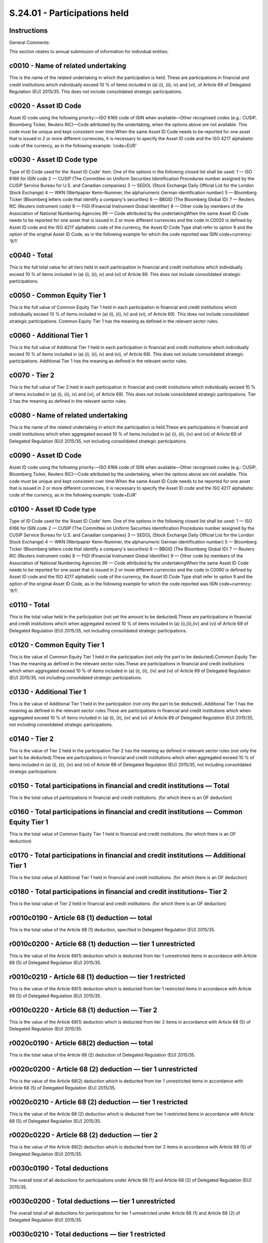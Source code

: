 =============================
S.24.01 - Participations held
=============================

Instructions
------------


General Comments:

This section relates to annual submission of information for individual entities.


c0010 - Name of related undertaking
-----------------------------------


This is the name of the related undertaking in which the participation is held. These are participations in financial and credit institutions which individually exceed 10 % of items included in (a) (i), (ii), iv) and (vi), of Article 69 of Delegated Regulation (EU) 2015/35. This does not include consolidated strategic participations.


c0020 - Asset ID Code
---------------------


Asset ID code using the following priority:—ISO 6166 code of ISIN when available—Other recognised codes (e.g.: CUSIP, Bloomberg Ticker, Reuters RIC)—Code attributed by the undertaking, when the options above are not available. This code must be unique and kept consistent over time.When the same Asset ID Code needs to be reported for one asset that is issued in 2 or more different currencies, it is necessary to specify the Asset ID code and the ISO 4217 alphabetic code of the currency, as in the following example: ‘code+EUR’


c0030 - Asset ID Code type
--------------------------


Type of ID Code used for the ‘Asset ID Code’ item. One of the options in the following closed list shall be used: 1 — ISO 6166 for ISIN code 2 — CUSIP (The Committee on Uniform Securities Identification Procedures number assigned by the CUSIP Service Bureau for U.S. and Canadian companies) 3 — SEDOL (Stock Exchange Daily Official List for the London Stock Exchange) 4 — WKN (Wertpapier Kenn–Nummer, the alphanumeric German identification number) 5 — Bloomberg Ticker (Bloomberg letters code that identify a company's securities) 6 — BBGID (The Bloomberg Global ID) 7 — Reuters RIC (Reuters instrument code) 8 — FIGI (Financial Instrument Global Identifier) 9 — Other code by members of the Association of National Numbering Agencies 99 — Code attributed by the undertakingWhen the same Asset ID Code needs to be reported for one asset that is issued in 2 or more different currencies and the code in C0020 is defined by Asset ID code and the ISO 4217 alphabetic code of the currency, the Asset ID Code Type shall refer to option 9 and the option of the original Asset ID Code, as in the following example for which the code reported was ISIN code+currency: ‘9/1’.


c0040 - Total
-------------


This is the full total value for all tiers held in each participation in financial and credit institutions which individually exceed 10 % of items included in (a) (i), (ii), iv) and (vi) of Article 69. This does not include consolidated strategic participations.


c0050 - Common Equity Tier 1
----------------------------


This is the full value of Common Equity Tier 1 held in each participation in financial and credit institutions which individually exceed 10 % of items included in (a) (i), (ii), iv) and (vi), of Article 69). This does not include consolidated strategic participations. Common Equity Tier 1 has the meaning as defined in the relevant sector rules.


c0060 - Additional Tier 1
-------------------------


This is the full value of Additional Tier 1 held in each participation in financial and credit institutions which individually exceed 10 % of items included in (a) (i), (ii), iv) and (vi), of Article 69). This does not include consolidated strategic participations. Additional Tier 1 has the meaning as defined in the relevant sector rules.


c0070 - Tier 2
--------------


This is the full value of Tier 2 held in each participation in financial and credit institutions which individually exceed 10 % of items included in (a) (i), (ii), iv) and (vi), of Article 69). This does not include consolidated strategic participations. Tier 2 has the meaning as defined in the relevant sector rules.


c0080 - Name of related undertaking
-----------------------------------


This is the name of the related undertaking in which the participation is held.These are participations in financial and credit institutions which when aggregated exceed 10 % of items included in (a) (i), (ii), (iv) and (vi) of Article 69 of Delegated Regulation (EU) 2015/35, not including consolidated strategic participations.


c0090 - Asset ID Code
---------------------


Asset ID code using the following priority:—ISO 6166 code of ISIN when available—Other recognised codes (e.g.: CUSIP, Bloomberg Ticker, Reuters RIC)—Code attributed by the undertaking, when the options above are not available. This code must be unique and kept consistent over time.When the same Asset ID Code needs to be reported for one asset that is issued in 2 or more different currencies, it is necessary to specify the Asset ID code and the ISO 4217 alphabetic code of the currency, as in the following example: ‘code+EUR’


c0100 - Asset ID Code type
--------------------------


Type of ID Code used for the ‘Asset ID Code’ item. One of the options in the following closed list shall be used: 1 — ISO 6166 for ISIN code 2 — CUSIP (The Committee on Uniform Securities Identification Procedures number assigned by the CUSIP Service Bureau for U.S. and Canadian companies) 3 — SEDOL (Stock Exchange Daily Official List for the London Stock Exchange) 4 — WKN (Wertpapier Kenn–Nummer, the alphanumeric German identification number) 5 — Bloomberg Ticker (Bloomberg letters code that identify a company's securities) 6 — BBGID (The Bloomberg Global ID) 7 — Reuters RIC (Reuters instrument code) 8 — FIGI (Financial Instrument Global Identifier) 9 — Other code by members of the Association of National Numbering Agencies 99 — Code attributed by the undertakingWhen the same Asset ID Code needs to be reported for one asset that is issued in 2 or more different currencies and the code in C0090 is defined by Asset ID code and the ISO 4217 alphabetic code of the currency, the Asset ID Code Type shall refer to option 9 and the option of the original Asset ID Code, as in the following example for which the code reported was ISIN code+currency: ‘9/1’.


c0110 - Total
-------------


This is the total value held in the participation (not yet the amount to be deducted).These are participations in financial and credit institutions which when aggregated exceed 10 % of items included in (a) (i),(ii),(iv) and (vi) of Article 69 of Delegated Regulation (EU) 2015/35, not including consolidated strategic participations.


c0120 - Common Equity Tier 1
----------------------------


This is the value of Common Equity Tier 1 held in the participation (not only the part to be deducted).Common Equity Tier 1 has the meaning as defined in the relevant sector rules.These are participations in financial and credit institutions which when aggregated exceed 10 % of items included in (a) (i), (ii), (iv) and (vi) of Article 69 of Delegated Regulation (EU) 2015/35, not including consolidated strategic participations.


c0130 - Additional Tier 1
-------------------------


This is the value of Additional Tier 1 held in the participation (not only the part to be deducted)..Additional Tier 1 has the meaning as defined in the relevant sector rules.These are participations in financial and credit institutions which when aggregated exceed 10 % of items included in (a) (i), (ii), (iv) and (vi) of Article 69 of Delegated Regulation (EU) 2015/35, not including consolidated strategic participations.


c0140 - Tier 2
--------------


This is the value of Tier 2 held in the participation.Tier 2 has the meaning as defined in relevant sector rules (not only the part to be deducted).These are participations in financial and credit institutions which when aggregated exceed 10 % of items included in (a) (i), (ii), (iv) and (vi) of Article 69 of Delegated Regulation (EU) 2015/35, not including consolidated strategic participations


c0150 - Total participations in financial and credit institutions — Total
-------------------------------------------------------------------------


This is the total value of participations in financial and credit institutions. (for which there is an OF deduction)


c0160 - Total participations in financial and credit institutions — Common Equity Tier 1
----------------------------------------------------------------------------------------


This is the total value of Common Equity Tier 1 held in financial and credit institutions. (for which there is an OF deduction)


c0170 - Total participations in financial and credit institutions — Additional Tier 1
-------------------------------------------------------------------------------------


This is the total value of Additional Tier 1 held in financial and credit institutions. (for which there is an OF deduction)


c0180 - Total participations in financial and credit institutions– Tier 2
-------------------------------------------------------------------------


This is the total value of Tier 2 held in financial and credit institutions. (for which there is an OF deduction)


r0010c0190 - Article 68 (1) deduction — total
---------------------------------------------


This is the total value of the Article 68 (1) deduction, specified in Delegated Regulation (EU) 2015/35.


r0010c0200 - Article 68 (1) deduction — tier 1 unrestricted
-----------------------------------------------------------


This is the value of the Article 68(1) deduction which is deducted from tier 1 unrestricted items in accordance with Article 68 (5) of Delegated Regulation (EU) 2015/35.


r0010c0210 - Article 68 (1) deduction — tier 1 restricted
---------------------------------------------------------


This is the value of the Article 68(1) deduction which is deducted from tier 1 restricted items in accordance with Article 68 (5) of Delegated Regulation (EU) 2015/35.


r0010c0220 - Article 68 (1) deduction — Tier 2
----------------------------------------------


This is the value of the Article 68(1) deduction which is deducted from tier 2 items in accordance with Article 68 (5) of Delegated Regulation (EU) 2015/35.


r0020c0190 - Article 68(2) deduction — total
--------------------------------------------


This is the total value of the Article 68 (2) deduction of Delegated Regulation (EU) 2015/35.


r0020c0200 - Article 68 (2) deduction — tier 1 unrestricted
-----------------------------------------------------------


This is the value of the Article 68(2) deduction which is deducted from tier 1 unrestricted items in accordance with Article 68 (5) of Delegated Regulation (EU) 2015/35.


r0020c0210 - Article 68 (2) deduction — tier 1 restricted
---------------------------------------------------------


This is the value of the Article 68 (2) deduction which is deducted from tier 1 restricted items in accordance with Article 68 (5) of Delegated Regulation (EU) 2015/35.


r0020c0220 - Article 68 (2) deduction — tier 2
----------------------------------------------


This is the value of the Article 68(2) deduction which is deducted from tier 2 items in accordance with Article 68 (5) of Delegated Regulation (EU) 2015/35.


r0030c0190 - Total deductions
-----------------------------


The overall total of all deductions for participations under Article 68 (1) and Article 68 (2) of Delegated Regulation (EU) 2015/35.


r0030c0200 - Total deductions — tier 1 unrestricted
---------------------------------------------------


The overall total of all deductions for participations for tier 1 unrestricted under Article 68 (1) and Article 68 (2) of Delegated Regulation (EU) 2015/35.


r0030c0210 - Total deductions — tier 1 restricted
-------------------------------------------------


The overall total of all deductions for participations for tier 1 restricted under Article 68 (1) and Article 68 (2) of Delegated Regulation (EU) 2015/35.


r0030c0220 - Total deductions — tier 2
--------------------------------------


The overall total of all deductions for participations for tier 2 under Article 68 (1) and Article 68 (2) of Delegated Regulation (EU) 2015/35.


c0230 - Name of related undertaking
-----------------------------------


This is the name of the related undertaking in which the participation is held. These are participations in financial and credit institutions which are considered strategic as defined in Article 171 of the Delegated Regulation (EU) 2015/35) and which are included in the calculation of the group solvency on the basis of method 1.


c0240 - Asset ID Code
---------------------


Asset ID code using the following priority:—ISO 6166 code of ISIN when available—Other recognised codes (e.g.: CUSIP, Bloomberg Ticker, Reuters RIC)—Code attributed by the undertaking, when the options above are not available. This code must be unique and kept consistent over time.When the same Asset ID Code needs to be reported for one asset that is issued in 2 or more different currencies, it is necessary to specify the Asset ID code and the ISO 4217 alphabetic code of the currency, as in the following example: ‘code+EUR’


c0250 - Asset ID Code type
--------------------------


Type of ID Code used for the ‘Asset ID Code’ item. One of the options in the following closed list shall be used: 1 — ISO 6166 for ISIN code 2 — CUSIP (The Committee on Uniform Securities Identification Procedures number assigned by the CUSIP Service Bureau for U.S. and Canadian companies) 3 — SEDOL (Stock Exchange Daily Official List for the London Stock Exchange) 4 — WKN (Wertpapier Kenn–Nummer, the alphanumeric German identification number) 5 — Bloomberg Ticker (Bloomberg letters code that identify a company's securities) 6 — BBGID (The Bloomberg Global ID) 7 — Reuters RIC (Reuters instrument code) 8 — FIGI (Financial Instrument Global Identifier) 9 — Other code by members of the Association of National Numbering Agencies 99 — Code attributed by the undertakingWhen the same Asset ID Code needs to be reported for one asset that is issued in 2 or more different currencies and the code in C0240 is defined by Asset ID code and the ISO 4217 alphabetic code of the currency, the Asset ID Code Type shall refer to option 9 and the option of the original Asset ID Code, as in the following example for which the code reported was ISIN code+currency: ‘9/1’.


c0260 - Total
-------------


This is the total value for all tiers held in each participation in financial and credit institutions which are considered strategic as defined in Article 171 of the Delegated Regulation (EU) 2015/35) and which are included in the calculation of the group solvency on the basis of method 1.


c0270 - Type 1 Equity
---------------------


This is the value of type 1 equity held in each participation in financial and credit institutions which are considered strategic as defined in Article 171 of the Delegated Regulation (EU) 2015/35) and which are included in the calculation of the group solvency on the basis of method 1.Type 1 equity has the meaning as defined in Article 168 (2) of the Delegated Regulation (EU) 2015/35).


c0280 - Type 2 Equity
---------------------


This is the value of type 2 equity held in each participation. in financial and credit institutions which are considered strategic as defined in Article 171 of the Delegated Regulation (EU) 2015/35) and which are included in the calculation of the group solvency on the basis of method 1.Type 2 equity has the meaning as defined in Article 168(3) of the Delegated Regulation (EU) 2015/35).


c0290 - Subordinated liabilities
--------------------------------


This is the value of subordinated liabilities held in each participations in financial and credit institutions which are considered strategic as defined in Article 171 of the Delegated Regulation (EU) 2015/35) and which are included in the calculation of the group solvency on the basis of method 1.


c0300 - Name of related undertaking
-----------------------------------


This is the name of the related undertaking that is financial or credit institution in which the participation is held. The participations in this related undertakings is strategic (as defined in Article 171 of the Delegated Regulation (EU) 2015/35)), not included in the calculation of the group solvency on the basis of method 1 and not deducted according to art 68(1) and art 68(2).


c0310 - Asset ID Code
---------------------


Asset ID code using the following priority:—ISO 6166 code of ISIN when available—Other recognised codes (e.g.: CUSIP, Bloomberg Ticker, Reuters RIC)—Code attributed by the undertaking, when the options above are not available. This code must be unique and kept consistent over time.When the same Asset ID Code needs to be reported for one asset that is issued in 2 or more different currencies, it is necessary to specify the Asset ID code and the ISO 4217 alphabetic code of the currency, as in the following example: ‘code+EUR’


c0320 - Asset ID Code type
--------------------------


Type of ID Code used for the ‘Asset ID Code’ item. One of the options in the following closed list shall be used: 1 — ISO 6166 for ISIN code 2 — CUSIP (The Committee on Uniform Securities Identification Procedures number assigned by the CUSIP Service Bureau for U.S. and Canadian companies) 3 — SEDOL (Stock Exchange Daily Official List for the London Stock Exchange) 4 — WKN (Wertpapier Kenn–Nummer, the alphanumeric German identification number) 5 — Bloomberg Ticker (Bloomberg letters code that identify a company's securities) 6 — BBGID (The Bloomberg Global ID) 7 — Reuters RIC (Reuters instrument code) 8 — FIGI (Financial Instrument Global Identifier) 9 — Other code by members of the Association of National Numbering Agencies 99 — Code attributed by the undertakingWhen the same Asset ID Code needs to be reported for one asset that is issued in 2 or more different currencies and the code in C0310 is defined by Asset ID code and the ISO 4217 alphabetic code of the currency, the Asset ID Code Type shall refer to option 9 and the option of the original Asset ID Code, as in the following example for which the code reported was ISIN code+currency: ‘9/1’.


c0330 - Total
-------------


This is the total value for all tiers of each participation in related undertakings that are financial and credit institutions which are strategic, not included in the calculation of the group solvency on the basis of method 1 and which are not deducted according to Article 68(1) and Article 68(2) of Delegated Regulation (EU) 2015/35, meaning the sum of:.1)the value of strategic participations in financial and credit institutions which are not deducted according to both Article 68(1) and 68(2) of Delegated Regulation (EU) 2015/35, because the sum of participations in financial and credit institutions is less than 10 %,2)the remainder of the strategic participations which are deducted following the Article 68(2) of Delegated Regulation (EU) 2015/35.


c0340 - Type 1 Equity
---------------------


This is the value of each participation in related undertakings that are financial and credit institutions which are strategic, not included in the calculation of the group solvency on the basis of method 1, not deducted according to Article 68(1) and Article 68(2) of Delegated Regulation (EU) 2015/35and held in Type 1 equities, meaning the sum of:.1)the value of strategic participations in financial and credit institutions which are not deducted according to both Article 68(1) and 68(2) of Delegated Regulation (EU) 2015/35, because the sum of participations in financial and credit institutions is less than 10 %,2)the remainder of the strategic participations which are deducted following the Article 68(2) of Delegated Regulation (EU) 2015/35.Type 1 equity has the meaning as defined in Article 168 (2) of the Delegated Regulation (EU) 2015/35.


c0350 - Type 2 Equity
---------------------


This is the value of each participation in related undertakings that are financial and credit institutions which are strategic, not included in the calculation of the group solvency on the basis of method 1, not deducted according to Article 68(1) and Article 68(2) of Delegated Regulation (EU) 2015/35 and held in Type 2 equities, meaning the sum of:.1)the value of strategic participations in financial and credit institutions which are not deducted according to both Article 68(1) and 68(2) of Delegated Regulation (EU) 2015/35, because the sum of participations in financial and credit institutions is less than 10 %,2)the remainder of the strategic participations which are deducted following the Article 68(2) of Delegated Regulation (EU) 2015/35.Type 2 equity has the meaning as defined in Article 168 (3) of the Delegated Regulation (EU) 2015/35.


c0360 - Subordinated liabilities
--------------------------------


This is the value of each participation in related undertakings that are financial and credit institutions which are strategic, not included in the calculation of the group solvency on the basis of method 1, not deducted according to Article 68(1) and Article 68(2) of Delegated Regulation (EU) 2015/35 and held in subordinated liabilities, meaning the sum of:.1)the value of strategic participations in financial and credit institutions which are not deducted according to both Article 68(1) and 68(2) of Delegated Regulation (EU) 2015/35, because the sum of participations in financial and credit institutions is less than 10 %,2)the remainder of the strategic participations which are deducted following the Article 68(2) of Delegated Regulation (EU) 2015/35.


c0370 - Name of related undertaking
-----------------------------------


This is the name of the related undertaking that are financial and credit institutions in which the participation is held. These are participations in related undertakings which are not strategic and not deducted according to art 68(1) and 68 (2) of Delegated Regulation (EU) 2015/35.


c0380 - Asset ID Code
---------------------


Asset ID code using the following priority:—ISO 6166 code of ISIN when available—Other recognised codes (e.g.: CUSIP, Bloomberg Ticker, Reuters RIC)—Code attributed by the undertaking, when the options above are not available. This code must be unique and kept consistent over time.When the same Asset ID Code needs to be reported for one asset that is issued in 2 or more different currencies, it is necessary to specify the Asset ID code and the ISO 4217 alphabetic code of the currency, as in the following example: ‘code+EUR’


c0390 - Asset ID Code type
--------------------------


Type of ID Code used for the ‘Asset ID Code’ item. One of the options in the following closed list shall be used: 1 — ISO 6166 for ISIN code 2 — CUSIP (The Committee on Uniform Securities Identification Procedures number assigned by the CUSIP Service Bureau for U.S. and Canadian companies) 3 — SEDOL (Stock Exchange Daily Official List for the London Stock Exchange) 4 — WKN (Wertpapier Kenn–Nummer, the alphanumeric German identification number) 5 — Bloomberg Ticker (Bloomberg letters code that identify a company's securities) 6 — BBGID (The Bloomberg Global ID) 7 — Reuters RIC (Reuters instrument code) 8 — FIGI (Financial Instrument Global Identifier) 9 — Other code by members of the Association of National Numbering Agencies 99 — Code attributed by the undertakingWhen the same Asset ID Code needs to be reported for one asset that is issued in 2 or more different currencies and the code in C0380 is defined by Asset ID code and the ISO 4217 alphabetic code of the currency, the Asset ID Code Type shall refer to option 9 and the option of the original Asset ID Code, as in the following example for which the code reported was ISIN code+currency: ‘9/1’.


c0400 - Total
-------------


This is the total value for all tiers of each participation in related undertakings that are financial and credit institutions, which are not strategic and which are not deducted according to art 68(1) and 68 (2) of Delegated Regulation (EU) 2015/35 meaning the sum of:.1)the value of non–strategic participations in financial and credit institutions which are not deducted according to both Articles 68(1) and 68(2) of Delegated Regulation (EU) 2015/35, because the sum of participations in financial and credit institutions is less than 10 %,2)the remainder of the non–strategic participations which are deducted following the Article 68(2) of Delegated Regulation (EU) 2015/35.


c0410 - Type 1 Equity
---------------------


This is the value of each participation in related undertakings that are financial and credit institutions which are not strategic, not deducted according to art 68(1) and art 68(2) of Delegated Regulation (EU) 2015/35 and held in Type 1 equities, meaning the sum of:.1)the value of non–strategic participations in financial and credit institutions which are not deducted according to both Articles 68(1) and 68(2) of Delegated Regulation (EU) 2015/35, because the sum of participations in financial and credit institutions is less than 10 %,2)the remainder of the non–strategic participations which are deducted following the Article 68(2) of Delegated Regulation (EU) 2015/35.Type 1 equity has the meaning as defined in Article 168 (2) of the Delegated Regulation (EU) 2015/35.


c0420 - Type 2 Equity
---------------------


This is the value of each participation in related undertakings that are financial and credit institutions, which are not strategic, not deducted according to art 68(1) and art 68(2) of Delegated Regulation (EU) 2015/35 and held in Type 2 equities, meaning the sum of:.1)the value of non–strategic participations in financial and credit institutions which are not deducted according to both Article 68(1) and 68(2) of Delegated Regulation (EU) 2015/35, because the sum of participations in financial and credit institutions is less than 10 %,2)the remainder of the non–strategic participations which are deducted following the Article 68(2) of Delegated Regulation (EU) 2015/35.Type 2 equity has the meaning as defined in Article 168 (3) of the Delegated Regulation (EU) 2015/35.


c0430 - Subordinated liabilities
--------------------------------


This is the value of each participation in related undertakings that are financial and credit institutions, which are not strategic, not deducted according to art 68(1) and art 68(2) of Delegated Regulation (EU) 2015/35 and held in subordinated liabilities, meaning the sum of:.1)the value of non–strategic participations in financial and credit institutions which are not deducted according to both Article 68(1) and 68(2) of Delegated Regulation (EU) 2015/35, because the sum of participations in financial and credit institutions is less than 10 %,2)the remainder of the non–strategic participations which are deducted following the Article 68(2) of Delegated Regulation (EU) 2015/35.


c0440 - Name of related undertaking
-----------------------------------


This is the name of the related undertaking in which the participation is held.These are participations which are not in financial and credit institutions and which are considered strategic.


c0450 - Asset ID Code
---------------------


Asset ID code using the following priority:—ISO 6166 code of ISIN when available—Other recognised codes (e.g.: CUSIP, Bloomberg Ticker, Reuters RIC)—Code attributed by the undertaking, when the options above are not available. This code must be unique and kept consistent over time.When the same Asset ID Code needs to be reported for one asset that is issued in 2 or more different currencies, it is necessary to specify the Asset ID code and the ISO 4217 alphabetic code of the currency, as in the following example: ‘code+EUR’


c0460 - Asset ID Code type
--------------------------


Type of ID Code used for the ‘Asset ID Code’ item. One of the options in the following closed list shall be used: 1 — ISO 6166 for ISIN code 2 — CUSIP (The Committee on Uniform Securities Identification Procedures number assigned by the CUSIP Service Bureau for U.S. and Canadian companies) 3 — SEDOL (Stock Exchange Daily Official List for the London Stock Exchange) 4 — WKN (Wertpapier Kenn–Nummer, the alphanumeric German identification number) 5 — Bloomberg Ticker (Bloomberg letters code that identify a company's securities) 6 — BBGID (The Bloomberg Global ID) 7 — Reuters RIC (Reuters instrument code) 8 — FIGI (Financial Instrument Global Identifier) 9 — Other code by members of the Association of National Numbering Agencies 99 — Code attributed by the undertakingWhen the same Asset ID Code needs to be reported for one asset that is issued in 2 or more different currencies and the code in C0450 is defined by Asset ID code and the ISO 4217 alphabetic code of the currency, the Asset ID Code Type shall refer to option 9 and the option of the original Asset ID Code, as in the following example for which the code reported was ISIN code+currency: ‘9/1’.


c0470 - Total
-------------


This is the total value held for all tiers in each participation that are not financial and credit institutions and that are considered strategic.


c0480 - Type 1 Equity
---------------------


This is the value of type 1 equity held in each participation that are not financial and credit institutions and that are considered strategic.Type 1 equity has the meaning as defined in Article 168 (2) of the Delegated Regulation (EU) 2015/35).


c0490 - Type 2 Equity
---------------------


This is the value of type 2 equity held in each participation that are not financial and credit institutions and that are considered strategic.Type 2 equity has the meaning as defined in Article 168 (3) of Delegated Regulation (EU) 2015/35.


c0500 - Subordinated liabilities
--------------------------------


This is the value of subordinated liabilities held in each participation that are not financial and credit institutions and that are considered strategic.


c0510 - Name of related undertaking
-----------------------------------


This is the name of the related undertaking in which the participation is held.These are participations which are not in financial and credit institutions and which are not considered strategic.


c0520 - Asset ID Code
---------------------


Asset ID code using the following priority:—ISO 6166 code of ISIN when available—Other recognised codes (e.g.: CUSIP, Bloomberg Ticker, Reuters RIC)—Code attributed by the undertaking, when the options above are not available. This code must be unique and kept consistent over time.When the same Asset ID Code needs to be reported for one asset that is issued in 2 or more different currencies, it is necessary to specify the Asset ID code and the ISO 4217 alphabetic code of the currency, as in the following example: ‘code+EUR’


c0530 - Asset ID Code type
--------------------------


Type of ID Code used for the ‘Asset ID Code’ item. One of the options in the following closed list shall be used: 1 — ISO 6166 for ISIN code 2 — CUSIP (The Committee on Uniform Securities Identification Procedures number assigned by the CUSIP Service Bureau for U.S. and Canadian companies) 3 — SEDOL (Stock Exchange Daily Official List for the London Stock Exchange) 4 — WKN (Wertpapier Kenn–Nummer, the alphanumeric German identification number) 5 — Bloomberg Ticker (Bloomberg letters code that identify a company's securities) 6 — BBGID (The Bloomberg Global ID) 7 — Reuters RIC (Reuters instrument code) 8 — FIGI (Financial Instrument Global Identifier) 9 — Other code by members of the Association of National Numbering Agencies 99 — Code attributed by the undertakingWhen the same Asset ID Code needs to be reported for one asset that is issued in 2 or more different currencies and the code in C0520 is defined by Asset ID code and the ISO 4217 alphabetic code of the currency, the Asset ID Code Type shall refer to option 9 and the option of the original Asset ID Code, as in the following example for which the code reported was ISIN code+currency: ‘9/1’.


c0540 - Total
-------------


This is the total value held for all tiers in each participation that are not financial and credit institutions and that are not considered strategic.


c0550 - Type 1 Equity
---------------------


This is the value of type 1 equity held in each participation that are not financial and credit institutions and that are not considered strategic.Type 1 equity has the meaning as defined in Article 168 (2) of the Delegated Regulation (EU) 2015/35.


c0560 - Type 2 Equity
---------------------


This is the value of type 2 equity held in each participation that are not financial and credit institutions and that are not considered strategic.Type 2 equity has the meaning as defined in Article 168 (3) of Delegated Regulation (EU) 2015/35.


c0570 - Subordinated liabilities
--------------------------------


This is the value of subordinated liabilities held in each participations that are not financial and credit institutions and that are not considered strategic.


r0040c0580 - Total participations in related undertakings that are financial and credit institutions –Total
-----------------------------------------------------------------------------------------------------------


This is the total value of participations in undertakings which are financial and credit institutions.


r0040c0590 - Total participations in related undertakings that are financial and credit institutions — Type 1 Equity
--------------------------------------------------------------------------------------------------------------------


This is the total value of Type 1 Equity of participations in undertakings which are financial and credit institutions.Type 1 equity has the meaning as defined in Article 168 (2) of the Delegated Regulation (EU) 2015/35.


r0040c0600 - Total participations in related undertakings that are financial and credit institutions — Type 2 Equity
--------------------------------------------------------------------------------------------------------------------


This is the total value of Type 2 Equity of participations in undertakings which are financial and credit institutions.Type 2 equity has the meaning as defined in Article 168 (3) of Delegated Regulation (EU) 2015/35.


r0040c0610 - Total participations in related undertakings that are financial and credit institutions — Subordinated liabilities
-------------------------------------------------------------------------------------------------------------------------------


This is the total value of Subordinated liabilities of participations in undertakings which are financial and credit institutions.


r0050c0580 - Total participations in related undertakings that are financial and credit institutions, of which strategic (method 1 or less than 10 % not method –Total
----------------------------------------------------------------------------------------------------------------------------------------------------------------------


This is the total value of strategic participations in undertakings (method 1 or less than 10 % not method 1) which are financial and credit institutions.


r0050c0590 - Total participations in related undertakings that are financial and credit institutions, of which strategic (method 1 or less than 10 % not method 1) — Type 1 Equity
----------------------------------------------------------------------------------------------------------------------------------------------------------------------------------


This is the total value of Type 1 Equity of strategic participations in undertakings (method 1 or less than 10 % not method 1) which are financial and credit institutions.Type 1 equity has the meaning as defined in Article 168 (2) of the Delegated Regulation (EU) 2015/35.


r0050c0600 - Total participations in related undertakings that are financial and credit institutions, of which strategic (method 1 or less than 10 % not method 1) — Type 2 Equity
----------------------------------------------------------------------------------------------------------------------------------------------------------------------------------


This is the total value of Type 2 Equity of strategic participations in undertakings (method 1 or less than 10 % not method 1) which are financial and credit institutions.Type 2 equity has the meaning as defined in Article 168 (3) of Delegated Regulation (EU) 2015/35.


r0050c0610 - Total participations in related undertakings that are financial and credit institutions, of which strategic (method 1 or less than 10 % not method 1) — Subordinated liabilities
---------------------------------------------------------------------------------------------------------------------------------------------------------------------------------------------


This is the total value of Subordinated liabilities of strategic participations in undertakings (method 1 or less than 10 % not method 1) which are financial and credit institutions.


r0060c0580 - Total participations in related undertakings that are financial and credit institutions of which non–strategic (less than 10 %) –Total
---------------------------------------------------------------------------------------------------------------------------------------------------


This is the total value of not strategic participations in undertakings (less than 10 %) which are financial and credit institutions.


r0060c0590 - Total participations in related undertakings that are financial and credit institutions of which non–strategic (less than 10 %) — Type 1 Equity
------------------------------------------------------------------------------------------------------------------------------------------------------------


This is the total value of Type 1 Equity of not strategic participations in undertakings (less than 10 % — C0500) which are financial and credit institutions.Type 1 equity has the meaning as defined in Article 168 (2) of the Delegated Regulation (EU) 2015/35.


r0060c0600 - Total participations in related undertakings that are financial and credit institutions of which non–strategic (less than 10 %) — Type 2 Equity
------------------------------------------------------------------------------------------------------------------------------------------------------------


This is the total value of Type 2 Equity of not strategic participations in undertakings (less than 10 %) which are financial and credit institutions.Type 2 equity has the meaning as defined in Article 168 (3) of Delegated Regulation (EU) 2015/35.


r0060c0610 - Total participations in related undertakings that are financial and credit institutions of which non–strategic (less than 10 %) — Subordinated liabilities
-----------------------------------------------------------------------------------------------------------------------------------------------------------------------


This is the total value of Subordinated liabilities of not strategic participations in undertakings (less than 10 %) which are financial and credit institutions.


r0070c0580 - Total participations in related undertakings that are not financial and credit institutions –Total
---------------------------------------------------------------------------------------------------------------


This is the total value of participations in undertakings which are not financial and credit institutions. This is the sum of C0470 and C0540.


r0070c0590 - Total participations in related undertakings that are not financial and credit institutions — Type 1 Equity
------------------------------------------------------------------------------------------------------------------------


This is the total value of Type 1 Equities held in participations in undertakings which are not financial and credit institutions.Type 1 equity has the meaning as defined in Article 168 (2) of Delegated Regulation (EU) 2015/35. This is the sum of C0480 and C550.


r0070c0600 - Total participations in related undertakings that are not financial and credit institutions — Type 2 Equity
------------------------------------------------------------------------------------------------------------------------


This is the total value of Type 2 Equities held in participations in undertakings which are not financial and credit institutions.Type 2 equity has the meaning as defined in Article 168 (3) of Delegated Regulation (EU) 2015/35. This is the sum of C0490 and C0560)


r0070c0610 - Total participations in related undertakings that are not financial and credit institutions — Subordinated liabilities
-----------------------------------------------------------------------------------------------------------------------------------


This is the total value of subordinated liabilities held in participations in undertakings which are not financial and credit institutions. This is the sum of C0500 and C0570.


r0080c0580 - Total participations in related undertakings that are not financial and credit institutions — Total– of which strategic
------------------------------------------------------------------------------------------------------------------------------------


This is the total value of strategic participations in undertakings which are not financial and credit institutions. This is the sum of C0470.


r0080c0590 - Total participations in related undertakings that are not financial and credit institutions — Type 1 Equity — of which strategic
---------------------------------------------------------------------------------------------------------------------------------------------


This is the total value of Type 1 Equities held in strategic participations in undertakings which are not financial and credit institutions.Type 1 equity has the meaning as defined in Article 168 (2) of Delegated Regulation (EU) 2015/35. This is the sum of C0480.


r0080c0600 - Total participations in related undertakings that are not financial and credit institutions — Type 2 Equity — of which strategic
---------------------------------------------------------------------------------------------------------------------------------------------


This is the total value of Type 2 Equities held in strategic participations in undertakings which are not financial and credit institutions. This is the sum of C0490).


r0080c0610 - Total participations in related undertakings that are not financial and credit institutions — Subordinated liabilities — of which strategic
--------------------------------------------------------------------------------------------------------------------------------------------------------


This is the total value of subordinated liabilities held in strategic participations in undertakings which are not financial and credit institutions. This is the sum of C0500.


r0090c0580 - Total participations in related undertakings that are not financial and credit institutions — total — of which non–strategic
-----------------------------------------------------------------------------------------------------------------------------------------


This is the total value of non–strategic participations in undertakings which are not financial and credit institutions. This is the sum of C0540.


r0090c0590 - Total participations in related undertakings that are not financial and credit institutions — Type 1 Equity — of which non–strategic
-------------------------------------------------------------------------------------------------------------------------------------------------


This is the total value of Type 1 Equities held in non–strategic participations in undertakings which are not financial and credit institutions. Type 1 equity has the meaning as defined in Article 168 (2) of Delegated Regulation (EU) 2015/35. This is the sum of C0550.


r0090c0600 - Total participations in related undertakings that are not financial and credit institutions — Type 2 Equity — of which non–strategic
-------------------------------------------------------------------------------------------------------------------------------------------------


This is the total value of Type 2 Equities held in non–strategic participations in undertakings which are not financial and credit institutions. This is the sum of C0560.


r0090c0610 - Total participations in related undertakings that are not financial and credit institutions — Subordinated liabilities — of which non–strategic
------------------------------------------------------------------------------------------------------------------------------------------------------------


This is the total value of subordinated liabilities held in non–strategic participations in undertakings which are not financial and credit institutions. This is the sum of C0570.


c0620 - Total of all participations
-----------------------------------


This is the total value of all participations.


